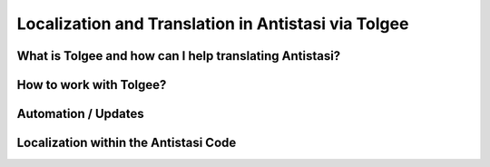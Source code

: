 .. rst-class:: hidden

.. _dev_localization_guide:

==================================
Localization and Translation in Antistasi via Tolgee
==================================


What is Tolgee and how can I help translating Antistasi?
============================================================

.. card::
   :class-card: sd-card-2 sd-mt-3

   What is Tolgee and how can I help translating Antistasi?
   ^^^^^^^^^^^^^^^^^^^^^^^^^^^^^^^^^^^^^^^^

   Tolgee is an open-source localization platform which we have decided to use as the tool-to-go for the localization of Antistasi. As it can be seen below, it provides a web-interface which can simply be used by people to translate stringtables into different languages. It provides the option to have multiple sub-projects with independent stringtables, allows to add basically an unlimited amount of people and has the option to give those people different access to the projects and sub-projects.
   Utilizing this system, we now finally have a platform we can use to have the community help with the translation of Antistasi in hopefully all languages which are supported by Arma 3 so that more people can enjoy it in their native language.

   The languages supported by Arma 3 and which we aim to cover are the following ones besides English:
   -  Czech
   -  French
   -  German
   -  Italian
   -  Japanese
   -  Korean
   -  Polish
   -  Portuguese
   -  Russian
   -  Simplified Chinese
   -  Spanish
   -  Turkish

   Due to the technical limitations of Arma 3 we unfortunately can't and won't translate to any other languages.

   If you want to translate Antistasi in one of the languages mentioned above, the way to get on board and to help is to join our `Discord Server <https://discord.com/invite/TYDwCRKnKX>`_ and to contact Bob Murphy :code:`bob_murphy` by either sending him a DM or by poking him in one of the public channels and stating that you'd like to help with the translation. He will check in with you and onboard you.
   To be able to help with the translation, all you need is to be able to properly read and write in one of those languages and to have a valid email address. The email address is only necessary for creating a user account for the Tolgee interface, nothing else.


How to work with Tolgee?
============================================================

.. card::
   :class-card: sd-card-2 sd-mt-3

   How to work with Tolgee?
   ^^^^^^^^^^^^^^^^^^^^^^^^^^^^^^^^^^^^^^^^
   
   As visible below, the first time you see after gaining access to your Tolgee account and after the permissions are set properly are all the different projects for the different addons/pbos within Antistasi.
   The defree of completion in this overview is the overall view of all languages for this project as well as the amount of keys within it and the available languages.

   .. figure:: /_images/tolgee-1.png

   When you select one of those projects, you then get into the project-view where you see the completion regarding the different languages within this project.
   You also see the last changes submitted to this project and some more info on the top.
   Grey in the progress bar means not translated, yellow means translated and green means confirmed.
   The goal is to, in the most optimal case, get every key for every language translated by one person and then reviewed by another one to not have any typos or errors in translation.
   As there are currently not so many translators, it's acceptable to translate and review the keys by yourself.

   .. figure:: /_images/tolgee-2.png

   For adding translations or for reviewing already existing ones, you click on the language you want to work on.
   One of the most useful thing in Tolgee are the shortcuts. You can literally translate and review hundreds of keys without the need to use the mouse but you can keep your hands on your keyboard the whole time.
   When in the :code:`Translations` view you see the available shortcuts in the bottom right corner.
   You can:
   -  switch between the strings using the arrow keys
   -  select a string by pressing :code:`Enter``
   -  abort working on a string by pressing :code:`Esc` 
   -  switch between the :code:`Translated` and the :code:`Reviewed` status of a key by pressing :code:`Ctrl + E` 
   -  when having the edit window open, save your edits and jump to the next edit window by pressing :code:`Ctrl + Enter`
   -  when having the edit window open, copy in the Original/English text by pressing :code:`Ctrl + Ins`

   .. figure:: /_images/tolgee-3.png

   The only time you have to use the mouse is when you have either the ability to select a translation from the Translation Memory or the Machine Translation.
   -  Translation Memory - The translation memory checks all available stringtables for (somewhat) matching translations which already exist. This can be the case when different stringtables contain the same keys like for example ones for things like "Yes", "No", "Garrisons", "Battle Options" or such.
   -  Machine Translation - Tolgee can be hooked up with different translation services via API. Nevertheless, as those cost money and we don't see that using our limited funds would add sufficient value, we don't use those.


Automation / Updates
============================================================

.. card::
   :class-card: sd-card-2 sd-mt-3

   Automation / Updates
   ^^^^^^^^^^^^^^^^^^^^^^^^^^^^^^^^^^^^^^^^

   | The exchange of information between GitHub as well as Tolgee is automated via a GitHub action which utilizes some magical scripts by Giddi which interact with Tolgee directly via the API, check for differences, sort the keys, containers etc alphabetically and submit a PR to the :code:`unstable` branch containing the appropriate changes.
   | This GitHub Action only is to be activated by Dev Team Leads and based on the :code:`unstable` branch.


Localization within the Antistasi Code
============================================================

.. card::
   :class-card: sd-card-2 sd-mt-3

   Localization within the Antistasi Code
   ^^^^^^^^^^^^^^^^^^^^^^^^^^^^^^^^^^^^^^^^

   | Localization of strings within the Antistasi code is done via the Stringtable.xml which exists within each addon/pbo of the project.
   | When setting up a new string it's important to only set the :code:`<Original>` language within the stringtable.
   | The only other time when the stringtable should be manually changed via the code is either when the key is being changed, there is a change of the English original string or the whole key gets deleted.
   | Do NOT ever touch any language entry within the xml which is not :code:`<Original>`. Every translation is only to be handled via Tolgee.

